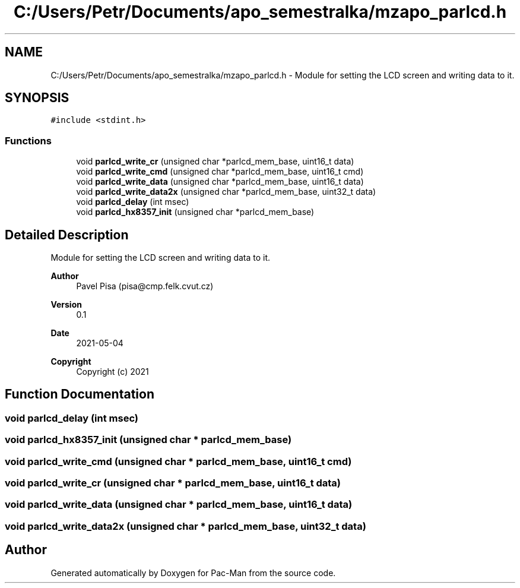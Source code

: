 .TH "C:/Users/Petr/Documents/apo_semestralka/mzapo_parlcd.h" 3 "Wed May 5 2021" "Version 1.0.0" "Pac-Man" \" -*- nroff -*-
.ad l
.nh
.SH NAME
C:/Users/Petr/Documents/apo_semestralka/mzapo_parlcd.h \- Module for setting the LCD screen and writing data to it\&.  

.SH SYNOPSIS
.br
.PP
\fC#include <stdint\&.h>\fP
.br

.SS "Functions"

.in +1c
.ti -1c
.RI "void \fBparlcd_write_cr\fP (unsigned char *parlcd_mem_base, uint16_t data)"
.br
.ti -1c
.RI "void \fBparlcd_write_cmd\fP (unsigned char *parlcd_mem_base, uint16_t cmd)"
.br
.ti -1c
.RI "void \fBparlcd_write_data\fP (unsigned char *parlcd_mem_base, uint16_t data)"
.br
.ti -1c
.RI "void \fBparlcd_write_data2x\fP (unsigned char *parlcd_mem_base, uint32_t data)"
.br
.ti -1c
.RI "void \fBparlcd_delay\fP (int msec)"
.br
.ti -1c
.RI "void \fBparlcd_hx8357_init\fP (unsigned char *parlcd_mem_base)"
.br
.in -1c
.SH "Detailed Description"
.PP 
Module for setting the LCD screen and writing data to it\&. 


.PP
\fBAuthor\fP
.RS 4
Pavel Pisa (pisa@cmp.felk.cvut.cz) 
.RE
.PP
\fBVersion\fP
.RS 4
0\&.1 
.RE
.PP
\fBDate\fP
.RS 4
2021-05-04
.RE
.PP
\fBCopyright\fP
.RS 4
Copyright (c) 2021 
.RE
.PP

.SH "Function Documentation"
.PP 
.SS "void parlcd_delay (int msec)"

.SS "void parlcd_hx8357_init (unsigned char * parlcd_mem_base)"

.SS "void parlcd_write_cmd (unsigned char * parlcd_mem_base, uint16_t cmd)"

.SS "void parlcd_write_cr (unsigned char * parlcd_mem_base, uint16_t data)"

.SS "void parlcd_write_data (unsigned char * parlcd_mem_base, uint16_t data)"

.SS "void parlcd_write_data2x (unsigned char * parlcd_mem_base, uint32_t data)"

.SH "Author"
.PP 
Generated automatically by Doxygen for Pac-Man from the source code\&.
